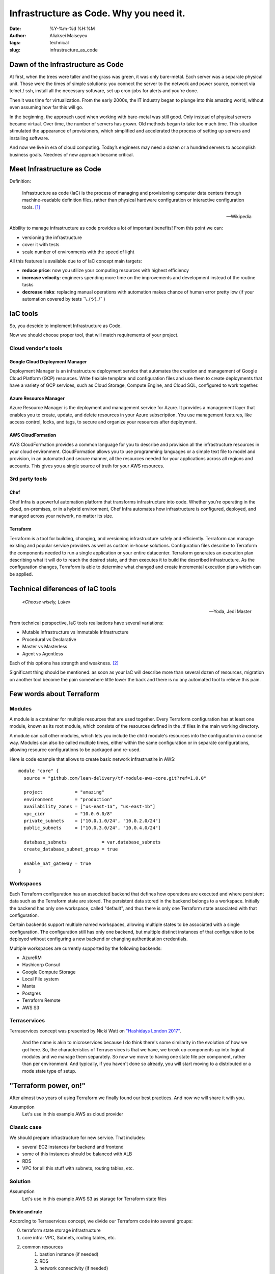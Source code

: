 Infrastructure as Code. Why you need it.
##############################################
:date: %Y-%m-%d %H:%M
:author: Aliaksei Maiseyeu
:tags: technical
:slug: infrastructure_as_code


Dawn of the Infrastructure as Code
----------------------------------

At first, when the trees were taller and the grass was green, it was
only bare-metal. Each server was a separate physical unit.
Those were the times of simple solutions: you connect the server to the
network and power source, connect via telnet / ssh, install all the
necessary software, set up cron-jobs for alerts and you're done.

Then it was time for virtualization. From the early 2000s, the IT industry
began to plunge into this amazing world, without even assuming how far this will go.

In the beginning, the approach used when working with bare-metal
was still good. Only instead of physical servers became virtual.
Over time, the number of servers has grown. Old methods began to take
too much time. This situation stimulated the appearance of
provisioners, which simplified and accelerated the process of setting
up servers and installing software.

And now we live in era of cloud computing. Today’s engineers 
may need a dozen or a hundred servers to accomplish business goals.
Neednes of new approach became critical.


Meet Infrastructure as Code
---------------------------

Definition:

    Infrastructure as code (IaC) is the process of managing and provisioning
    computer data centers through machine-readable definition files, rather than
    physical hardware configuration or interactive configuration tools. [#]_

    --Wikipedia

Abbility to manage infrastructure as code provides a lot of important benefits!
From this point we can:

* versioning the infrastructure
* cover it with tests
* scale number of environments with the speed of light


All this features is available due to of IaC concept main targets:

- **reduce price**: now you utilize your computing resources with highest efficiency
- **increase velocity**: engineers spending more time on the improvements and development
  instead of the routine tasks
- **decrease risks**: replacing manual operations with automation makes chance
  of human error pretty low (if your automation covered by tests ¯\\_(ツ)_/¯ )


IaC tools
---------

So, you descide to implement Infrastructure as Code.

Now we should choose proper tool, that will match requirements of your project.

Cloud vendor's tools
====================

Google Cloud Deployment Manager
~~~~~~~~~~~~~~~~~~~~~~~~~~~~~~~

Deployment Manager is an infrastructure deployment service that
automates the creation and management of Google Cloud Platform (GCP)
resources. Write flexible template and configuration files and use them
to create deployments that have a variety of GCP services, such as Cloud
Storage, Compute Engine, and Cloud SQL, configured to work together.


Azure Resource Manager
~~~~~~~~~~~~~~~~~~~~~~

Azure Resource Manager is the deployment and management service for
Azure. It provides a management layer that enables you to create,
update, and delete resources in your Azure subscription. You use
management features, like access control, locks, and tags, to secure and
organize your resources after deployment.


AWS CloudFormation
~~~~~~~~~~~~~~~~~~

AWS CloudFormation provides a common language for you to describe and
provision all the infrastructure resources in your cloud environment.
CloudFormation allows you to use programming languages or a simple text
file to model and provision, in an automated and secure manner, all the
resources needed for your applications across all regions and accounts.
This gives you a single source of truth for your AWS resources.


3rd party tools
===============

Chef
~~~~

Chef Infra is a powerful automation platform that transforms
infrastructure into code. Whether you’re operating in the cloud,
on-premises, or in a hybrid environment, Chef Infra automates how
infrastructure is configured, deployed, and managed across your network,
no matter its size.


Terraform
~~~~~~~~~

Terraform is a tool for building, changing, and versioning
infrastructure safely and efficiently. Terraform can manage existing and
popular service providers as well as custom in-house solutions.
Configuration files describe to Terraform the components needed to run a
single application or your entire datacenter. Terraform generates an
execution plan describing what it will do to reach the desired state,
and then executes it to build the described infrastructure. As the
configuration changes, Terraform is able to determine what changed and
create incremental execution plans which can be applied.


Technical diferences of IaC tools
---------------------------------

.. epigraph::

   *«Choose wisely, Luke»*

   -- Yoda, Jedi Master

From technical perspective, IaC tools realisations have several variations:

* Mutable Infrastructure vs Immutable Infrastructure
* Procedural vs Declarative
* Master vs Masterless
* Agent vs Agentless

Each of this options has strength and weakness. [#]_

Significant thing should be mentioned: as soon as your IaC will
describe more than several dozen of resources, migration on another
tool become the pain somewhere little lower the back and there is no
any automated tool to relieve this pain.

Few words about Terraform
-------------------------

Modules
=======

A module is a container for multiple resources that are used together.
Every Terraform configuration has at least one module, known as its root
module, which consists of the resources defined in the .tf files in the
main working directory.

A module can call other modules, which lets you include the child
module's resources into the configuration in a concise way. Modules can
also be called multiple times, either within the same configuration or
in separate configurations, allowing resource configurations to be
packaged and re-used.

Here is code example that allows to create basic network infrastrustire
in AWS:
::

    module "core" {
      source = "github.com/lean-delivery/tf-module-aws-core.git?ref=1.0.0"
    
      project            = "amazing"
      environment        = "production"
      availability_zones = ["us-east-1a", "us-east-1b"]
      vpc_cidr           = "10.0.0.0/8"
      private_subnets    = ["10.0.1.0/24", "10.0.2.0/24"]
      public_subnets     = ["10.0.3.0/24", "10.0.4.0/24"]
    
      database_subnets             = var.database_subnets
      create_database_subnet_group = true
    
      enable_nat_gateway = true
    }


Workspaces
==========

Each Terraform configuration has an associated backend that defines how
operations are executed and where persistent data such as the Terraform
state are stored. The persistent data stored in the backend belongs to a
workspace. Initially the backend has only one workspace, called
"default", and thus there is only one Terraform state associated with
that configuration.

Certain backends support multiple named workspaces, allowing multiple
states to be associated with a single configuration. The configuration
still has only one backend, but multiple distinct instances of that
configuration to be deployed without configuring a new backend or
changing authentication credentials.

Multiple workspaces are currently supported by the following backends:

- AzureRM
- Hashicorp Consul
- Google Compute Storage
- Local File system
- Manta
- Postgres
- Terraform Remote
- AWS S3

Terraservices
=============

Terraservices concept was presented by Nicki Watt on `"Hashidays London
2017" <https://www.hashicorp.com/resources/evolving-infrastructure-terraform-opencredo>`__.

    And the name is akin to microservices because I do think there's
    some similarity in the evolution of how we got here. So, the
    characteristics of Terraservices is that we have, we break up
    components up into logical modules and we manage them separately. So
    now we move to having one state file per component, rather than per
    environment. And typically, if you haven't done so already, you will
    start moving to a distributed or a mode state type of setup.


"Terraform power, on!"
----------------------

After almost two years of using Terraform we finally found our best practices.
And now we will share it with you.

Assumption
    Let's use in this example AWS as cloud provider


Classic case
============

We should prepare infrastructure for new service. That includes:

- several EC2 instances for backend and frontend
- some of this instances should be balanced with ALB
- RDS
- VPC for all this stuff with subnets, routing tables, etc.


Solution
========

Assumption
    Let's use in this example AWS S3 as starage for Terraform state files

Divide and rule
~~~~~~~~~~~~~~~

According to Terraservices concept, we divide our Terraform code
into several groups:

0. terraform state storage infrastructure
1. core infra: VPC, Subnets, routing tables, etc.
2. common resources
    1. bastion instance (if needed)
    2. RDS
    3. network connectivity (if needed)
3. infrastructure for our new service

Last point could contain several separate Terraservices, depending 
on your target infrastructure:

0. terraform state storage infrastructure (S3 and DynamoDB table)
1. core infra (VPC, Subnets, routing tables, etc.)
2. common resources
    1. bastion instance (if needed)
    2. RDS
    3. network connectivity (if needed)
3. infrastructure for our new service
    1. shared resources
    2. service's backend
    3. service's frontend

Notice
    If you want to separate Production and non-Production environments 
    by placing them in different accounts you should move Terraform
    backend configuration from ``*.tf`` files ti the separate ``*.hcl`` files.
    This allows you to choose required backend on ``terraform init`` step:

    ``user@host ~$ terraform init -backend-config=/path/to/your/tf_backend_config.hcl``

Catalog tree in your repository will looks like: ::

    /repo_folder
    ├── 0_terraform_infra
    │   ├── main.tf
    │   ├── outputs.tf
    │   ├── terraform.tfstate.d
    │   │   ├── nonprod
    │   │   │   ├── terraform.tfstate
    │   │   │   └── terraform.tfstate.backup
    │   │   └── prod
    │   │       ├── terraform.tfstate
    │   │       └── terraform.tfstate.backup
    │   ├── tfvars
    │   │   ├── b2b
    │   │   │   ├── nonprod.tfvars
    │   │   │   └── prod.tfvars
    │   │   └── pim
    │   │       ├── nonprod.tfvars
    │   │       └── prod.tfvars
    │   ├── variables.tf
    │   └── versions.tf
    ├── 1_core
    │   ├── main.tf
    │   ├── output.tf
    │   ├── tfvars
    │   │   ├── nonprod-eu-west-1.tfvars
    │   │   └── prod-eu-west-1.tfvars
    │   ├── variables.tf
    │   └── versions.tf
    ├── 2_bastion
    ├── 2_database
    ├── 2_network_connectivity_b2b
    ├── 3.1_shared_resources
    ├── 3.2_backend_infra
    ├── 3.2_frontend_infra
    ├── nonprod.hcl
    └── prod.hcl

Attentive readers may ask: "Why you store tfstate files for 0_terraform_infra in your git repository?"
There is an answer: code in 0_terraform_infra perform creation of S3 for our Terraform backend and 
untill it not exist we have no any other place to store tfstate files. This files doesn't contain
any sensetive data so we don't breaks git best practices (I mean "never store any secrets in your repository").

"By the power of Worspaces!"
~~~~~~~~~~~~~~~~~~~~~~~~~~~~

TBD

Sources
-------

.. [#] Wittig, Andreas; Wittig, Michael (2016). Amazon Web Services in Action. Manning Press. p. 93. ISBN 978-1-61729-288-0.
.. [#] https://blog.gruntwork.io/why-we-use-terraform-and-not-chef-puppet-ansible-saltstack-or-cloudformation-7989dad2865c